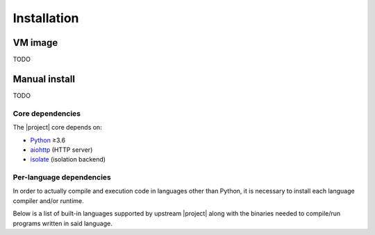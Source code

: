 Installation
============

VM image
--------

TODO

Manual install
--------------

TODO

Core dependencies
*****************

The |project| core depends on:

* Python_ ≥3.6
* aiohttp_ (HTTP server)
* isolate_ (isolation backend)

Per-language dependencies
*************************

In order to actually compile and execution code in languages other than Python,
it is necessary to install each language compiler and/or runtime.

Below is a list of built-in languages supported by upstream |project| along
with the binaries needed to compile/run programs written in said language.

.. camisole-language-table::

.. _Python: https://python.org
.. _aiohttp: https://aiohttp.readthedocs.io
.. _isolate: https://github.com/ioi/isolate
